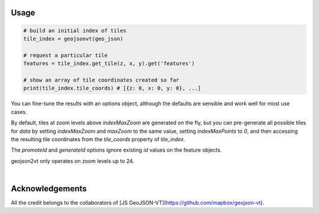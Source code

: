 Usage
-----

.. code:: python

    # build an initial index of tiles
    tile_index = geojsonvt(geo_json)

    # request a particular tile
    features = tile_index.get_tile(z, x, y).get('features')

    # show an array of tile coordinates created so far
    print(tile_index.tile_coords) # [{z: 0, x: 0, y: 0}, ...]

You can fine-tune the results with an options object,
although the defaults are sensible and work well for most use cases.

By default, tiles at zoom levels above `indexMaxZoom` are generated on the fly, but you can pre-generate all possible tiles for `data` by setting `indexMaxZoom` and `maxZoom` to the same value, setting `indexMaxPoints` to `0`, and then accessing the resulting tile coordinates from the `tile_coords` property of `tile_index`.

The `promoteId` and `generateId` options ignore existing `id` values on the feature objects.

geojson2vt only operates on zoom levels up to 24.


.. code:: python
    tile_index = geojsonvt(data, {
        'maxZoom': 14,  # max zoom to preserve detail on; can't be higher than 24
        'tolerance': 3, # simplification tolerance (higher means simpler)
        'extent': 4096, # tile extent (both width and height)
        'buffer': 64,   # tile buffer on each side
        'lineMetrics': False, # whether to enable line metrics tracking for LineString/MultiLineString features
        'promoteId': None,    # name of a feature property to promote to feature.id. Cannot be used with `generateId`
        'generateId': False,  # whether to generate feature ids. Cannot be used with `promoteId`
        'indexMaxZoom': 5,       # max zoom in the initial tile index
        'indexMaxPoints': 100000 # max number of points per tile in the index
    }, logging.INFO)
    
|

Acknowledgements
-----

All the credit belongs to the collaborators of [JS GeoJSON-VT](https://github.com/mapbox/geojson-vt).